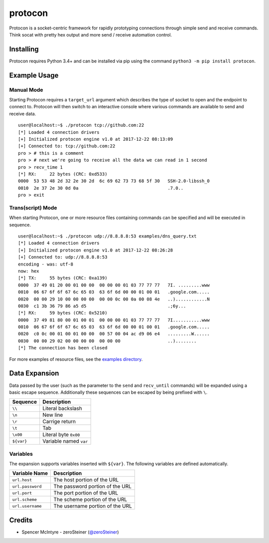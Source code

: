 protocon
========

Protocon is a socket-centric framework for rapidly prototyping
connections through simple send and receive commands. Think socat with
pretty hex output and more send / receive automation control.

|asciicast|

Installing
----------

Protocon requires Python 3.4+ and can be installed via pip using the
command ``python3 -m pip install protocon``.

Example Usage
-------------

Manual Mode
~~~~~~~~~~~

Starting Protocon requires a ``target_url`` argument which describes the
type of socket to open and the endpoint to connect to. Protocon will
then switch to an interactive console where various commands are
available to send and receive data.

::

    user@localhost:~$ ./protocon tcp://github.com:22
    [*] Loaded 4 connection drivers
    [+] Initialized protocon engine v1.0 at 2017-12-22 08:13:09
    [+] Connected to: tcp://github.com:22
    pro > # this is a comment
    pro > # next we're going to receive all the data we can read in 1 second
    pro > recv_time 1
    [*] RX:     22 bytes (CRC: 0xd533)
    0000  53 53 48 2d 32 2e 30 2d  6c 69 62 73 73 68 5f 30   SSH-2.0-libssh_0
    0010  2e 37 2e 30 0d 0a                                  .7.0..          
    pro > exit

Trans(script) Mode
~~~~~~~~~~~~~~~~~~

When starting Protocon, one or more resource files containing commands
can be specified and will be executed in sequence.

::

    user@localhost:~$ ./protocon udp://8.8.8.8:53 examples/dns_query.txt       
    [*] Loaded 4 connection drivers
    [+] Initialized protocon engine v1.0 at 2017-12-22 08:26:28
    [+] Connected to: udp://8.8.8.8:53
    encoding - was: utf-8
    now: hex
    [*] TX:     55 bytes (CRC: 0xa139)
    0000  37 49 01 20 00 01 00 00  00 00 00 01 03 77 77 77   7I. .........www
    0010  06 67 6f 6f 67 6c 65 03  63 6f 6d 00 00 01 00 01   .google.com.....
    0020  00 00 29 10 00 00 00 00  00 00 0c 00 0a 00 08 4e   ..)............N
    0030  c1 3b 36 79 86 a5 d5                               .;6y...         
    [*] RX:     59 bytes (CRC: 0x5210)
    0000  37 49 81 80 00 01 00 01  00 00 00 01 03 77 77 77   7I...........www
    0010  06 67 6f 6f 67 6c 65 03  63 6f 6d 00 00 01 00 01   .google.com.....
    0020  c0 0c 00 01 00 01 00 00  00 57 00 04 ac d9 06 e4   .........W......
    0030  00 00 29 02 00 00 00 00  00 00 00                  ..)........     
    [*] The connection has been closed

For more examples of resource files, see the `examples
directory <https://github.com/zeroSteiner/protocon/tree/master/examples>`__.

Data Expansion
--------------

Data passed by the user (such as the parameter to the ``send`` and
``recv_until`` commands) will be expanded using a basic escape sequence.
Additionally these sequences can be escaped by being prefixed with
``\``.

+------------+------------------------+
| Sequence   | Description            |
+============+========================+
| ``\\``     | Literal backslash      |
+------------+------------------------+
| ``\n``     | New line               |
+------------+------------------------+
| ``\r``     | Carrige return         |
+------------+------------------------+
| ``\t``     | Tab                    |
+------------+------------------------+
| ``\x00``   | Literal byte ``0x00``  |
+------------+------------------------+
| ``${var}`` | Variable named ``var`` |
+------------+------------------------+

Variables
~~~~~~~~~

The expansion supports variables inserted with ``${var}``. The following
variables are defined automatically.

+------------------+---------------------------------+
| Variable Name    | Description                     |
+==================+=================================+
| ``url.host``     | The host portion of the URL     |
+------------------+---------------------------------+
| ``url.password`` | The password portion of the URL |
+------------------+---------------------------------+
| ``url.port``     | The port portion of the URL     |
+------------------+---------------------------------+
| ``url.scheme``   | The scheme portion of the URL   |
+------------------+---------------------------------+
| ``url.username`` | The username portion of the URL |
+------------------+---------------------------------+

Credits
-------

-  Spencer McIntyre - zeroSteiner
   (`@zeroSteiner <https://twitter.com/zeroSteiner>`__)

.. |asciicast| image:: https://asciinema.org/a/153917.png
   :target: https://asciinema.org/a/153917
